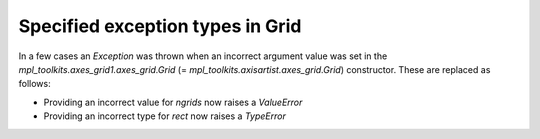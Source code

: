 Specified exception types in Grid
~~~~~~~~~~~~~~~~~~~~~~~~~~~~~~~~~

In a few cases an `Exception` was thrown when an incorrect argument value
was set in the `mpl_toolkits.axes_grid1.axes_grid.Grid`
(= `mpl_toolkits.axisartist.axes_grid.Grid`) constructor. These are replaced
as follows:

* Providing an incorrect value for *ngrids* now raises a `ValueError`
* Providing an incorrect type for *rect* now raises a `TypeError`
